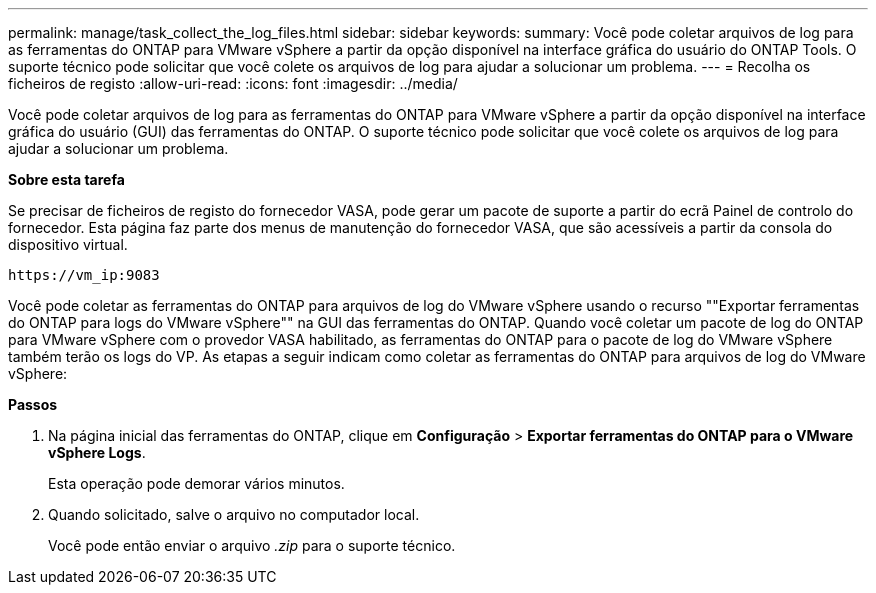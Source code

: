 ---
permalink: manage/task_collect_the_log_files.html 
sidebar: sidebar 
keywords:  
summary: Você pode coletar arquivos de log para as ferramentas do ONTAP para VMware vSphere a partir da opção disponível na interface gráfica do usuário do ONTAP Tools. O suporte técnico pode solicitar que você colete os arquivos de log para ajudar a solucionar um problema. 
---
= Recolha os ficheiros de registo
:allow-uri-read: 
:icons: font
:imagesdir: ../media/


[role="lead"]
Você pode coletar arquivos de log para as ferramentas do ONTAP para VMware vSphere a partir da opção disponível na interface gráfica do usuário (GUI) das ferramentas do ONTAP. O suporte técnico pode solicitar que você colete os arquivos de log para ajudar a solucionar um problema.

*Sobre esta tarefa*

Se precisar de ficheiros de registo do fornecedor VASA, pode gerar um pacote de suporte a partir do ecrã Painel de controlo do fornecedor. Esta página faz parte dos menus de manutenção do fornecedor VASA, que são acessíveis a partir da consola do dispositivo virtual.

`\https://vm_ip:9083`

Você pode coletar as ferramentas do ONTAP para arquivos de log do VMware vSphere usando o recurso ""Exportar ferramentas do ONTAP para logs do VMware vSphere"" na GUI das ferramentas do ONTAP. Quando você coletar um pacote de log do ONTAP para VMware vSphere com o provedor VASA habilitado, as ferramentas do ONTAP para o pacote de log do VMware vSphere também terão os logs do VP. As etapas a seguir indicam como coletar as ferramentas do ONTAP para arquivos de log do VMware vSphere:

*Passos*

. Na página inicial das ferramentas do ONTAP, clique em *Configuração* > *Exportar ferramentas do ONTAP para o VMware vSphere Logs*.
+
Esta operação pode demorar vários minutos.

. Quando solicitado, salve o arquivo no computador local.
+
Você pode então enviar o arquivo _.zip_ para o suporte técnico.


